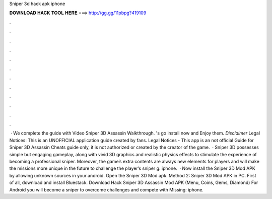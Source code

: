 Sniper 3d hack apk iphone

𝐃𝐎𝐖𝐍𝐋𝐎𝐀𝐃 𝐇𝐀𝐂𝐊 𝐓𝐎𝐎𝐋 𝐇𝐄𝐑𝐄 ===> http://gg.gg/11pbpg?419109

.

.

.

.

.

.

.

.

.

.

.

.

 · We complete the guide with Video Sniper 3D Assassin Walkthrough. 's go install now and Enjoy them. *Disclaimer* Legal Notices: This is an UNOFFICIAL application guide created by fans. Legal Notices - This app is an not official Guide for Sniper 3D Assassin Cheats guide only, it is not authorized or created by the creator of the game.  · Sniper 3D possesses simple but engaging gameplay, along with vivid 3D graphics and realistic physics effects to stimulate the experience of becoming a professional sniper. Moreover, the game’s extra contents are always new elements for players and will make the missions more unique in the future to challenge the player’s sniper g: iphone.  · Now install the Sniper 3D Mod APK by allowing unknown sources in your android. Open the Sniper 3D Mod apk. Method 2: Sniper 3D Mod APK in PC. First of all, download and install Bluestack. Download Hack Sniper 3D Assassin Mod APK (Menu, Coins, Gems, Diamond) For Android you will become a sniper to overcome challenges and compete with Missing: iphone.